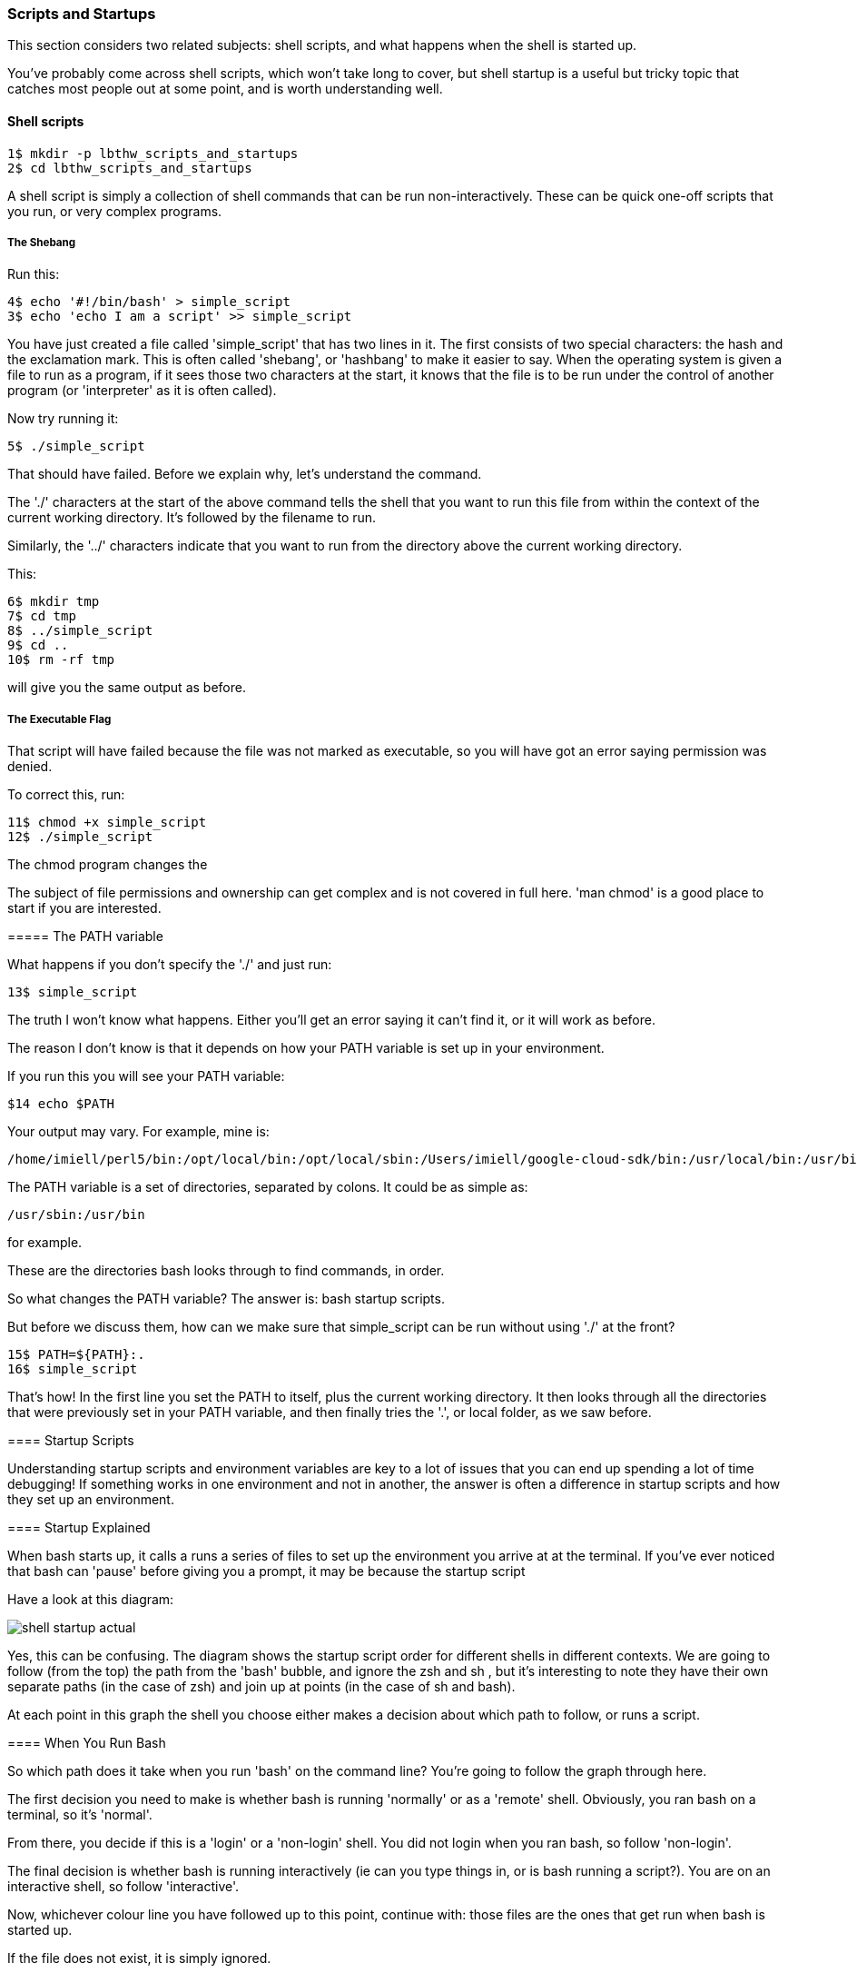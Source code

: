 === Scripts and Startups

This section considers two related subjects: shell scripts, and what happens when the shell is started up.

You've probably come across shell scripts, which won't take long to cover, but shell startup is a useful but tricky topic that catches most people out at some point, and is worth understanding well.

==== Shell scripts

----
1$ mkdir -p lbthw_scripts_and_startups
2$ cd lbthw_scripts_and_startups
----

A shell script is simply a collection of shell commands that can be run non-interactively. These can be quick one-off scripts that you run, or very complex programs.

===== The Shebang

Run this:

----
4$ echo '#!/bin/bash' > simple_script
3$ echo 'echo I am a script' >> simple_script
----

You have just created a file called 'simple_script' that has two lines in it.  The first consists of two special characters: the hash and the exclamation mark.  This is often called 'shebang', or 'hashbang' to make it easier to say.  When the operating system is given a file to run as a program, if it sees those two characters at the start, it knows that the file is to be run under the control of another program (or 'interpreter' as it is often called).

Now try running it:

----
5$ ./simple_script
----

That should have failed. Before we explain why, let's understand the command.

The './' characters at the start of the above command tells the shell that you want to run this file from within the context of the current working directory.  It's followed by the filename to run.

Similarly, the '../' characters indicate that you want to run from the directory above the current working directory.

This:

----
6$ mkdir tmp
7$ cd tmp
8$ ../simple_script
9$ cd ..
10$ rm -rf tmp
----

will give you the same output as before.

===== The Executable Flag

That script will have failed because the file was not marked as executable, so you will have got an error saying permission was denied.

To correct this, run:

----
11$ chmod +x simple_script
12$ ./simple_script
----

The chmod program changes the 

====
The subject of file permissions and ownership can get complex and is not covered in full here. 'man chmod' is a good place to start if you are interested.

===== The PATH variable

What happens if you don't specify the './' and just run:

----
13$ simple_script
----

The truth I won't know what happens. Either you'll get an error saying it can't find it, or it will work as before.

The reason I don't know is that it depends on how your PATH variable is set up in your environment.

If you run this you will see your PATH variable:

----
$14 echo $PATH
----

Your output may vary. For example, mine is:

----
/home/imiell/perl5/bin:/opt/local/bin:/opt/local/sbin:/Users/imiell/google-cloud-sdk/bin:/usr/local/bin:/usr/bin:/bin:/usr/sbin:/sbin:/opt/X11/bin:/space/git/shutit:/space/git/work/bin:/space/git/home/bin:~/.dotfiles/bin:/space/go/bin
----

The PATH variable is a set of directories, separated by colons. It could be as simple as:

----
/usr/sbin:/usr/bin
----

for example.

These are the directories bash looks through to find commands, in order.

So what changes the PATH variable? The answer is: bash startup scripts.

But before we discuss them, how can we make sure that simple_script can be run without using './' at the front? 

----
15$ PATH=${PATH}:.
16$ simple_script
----

That's how! In the first line you set the PATH to itself, plus the current working directory. It then looks through all the directories that were previously set in your PATH variable, and then finally tries the '.', or local folder, as we saw before.


==== Startup Scripts

Understanding startup scripts and environment variables are key to a lot of issues that you can end up spending a lot of time debugging! If something works in one environment and not in another, the answer is often a difference in startup scripts and how they set up an environment.

==== Startup Explained

When bash starts up, it calls a runs a series of files to set up the environment you arrive at at the terminal. If you've ever noticed that bash can 'pause' before giving you a prompt, it may be because the startup script

Have a look at this diagram:

image::diagrams/shell-startup-actual.png[]

Yes, this can be confusing. The diagram shows the startup script order for different shells in different contexts. We are going to follow (from the top) the path from the 'bash' bubble, and ignore the zsh and sh , but it's interesting to note they have their own separate paths (in the case of zsh) and join up at points (in the case of sh and bash).

At each point in this graph the shell you choose either makes a decision about which path to follow, or runs a script.

==== When You Run Bash

So which path does it take when you run 'bash' on the command line? You're going to follow the graph through here.

The first decision you need to make is whether bash is running 'normally' or as a 'remote' shell. Obviously, you ran bash on a terminal, so it's 'normal'. 

From there, you decide if this is a 'login' or a 'non-login' shell. You did not login when you ran bash, so follow 'non-login'. 

The final decision is whether bash is running interactively (ie can you type things in, or is bash running a script?). You are on an interactive shell, so follow 'interactive'.

Now, whichever colour line you have followed up to this point, continue with: those files are the ones that get run when bash is started up.

If the file does not exist, it is simply ignored.

===== Beware

To __further__ complicate things, these scripts can be made to call each other in ways that confuse things if you simply believe that diagram. So be careful!


===== source

Now that you understand builtins, shell scripts, and environments, it's a good time to introduce another builtin: 'source'.

----
17$ MYVAR=Hello
18$ echo 'echo $MYVAR' > simple_echo
19$ chmod +x simple_echo
20$ ./simple_echo
21$ source simple_echo
----

I'm sure you can figure out from that that source runs the script from within

====
Most shell scripts have a '.sh' suffix, but this is not required - the OS does not care or take any notice of the suffix.


===== Cleanup

Now clean up what you just did:

----
22$ cd ..
23$ rm -rf lbthw_scripts_and_startups
24$ unset MYVAR
----


==== What You Learned

- What the 'shebang' is
- How to create and run a shell script
- The significance of the PATH environment variable
- What happens when bash starts up
- What the builtin 'source' does


==== What Next?

Well done! You've now finished the first part of the course.

You now have a good grounding to learn slightly more advanced bash scripting, which you will cover in part two.

==== Exercises

1) Go through all the scripts that you bash session went through. Read through them and try and understand what they're doing. If you don't understand parts of them, try and figure out what's going on by reading 'man bash'.

2) Go through the other files in that diagram that exist on your machine. Do as per 1).
